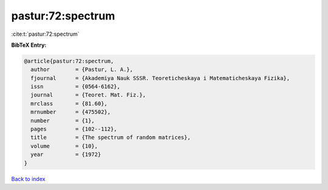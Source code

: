 pastur:72:spectrum
==================

:cite:t:`pastur:72:spectrum`

**BibTeX Entry:**

.. code-block:: bibtex

   @article{pastur:72:spectrum,
     author        = {Pastur, L. A.},
     fjournal      = {Akademiya Nauk SSSR. Teoreticheskaya i Matematicheskaya Fizika},
     issn          = {0564-6162},
     journal       = {Teoret. Mat. Fiz.},
     mrclass       = {81.60},
     mrnumber      = {475502},
     number        = {1},
     pages         = {102--112},
     title         = {The spectrum of random matrices},
     volume        = {10},
     year          = {1972}
   }

`Back to index <../By-Cite-Keys.html>`__

